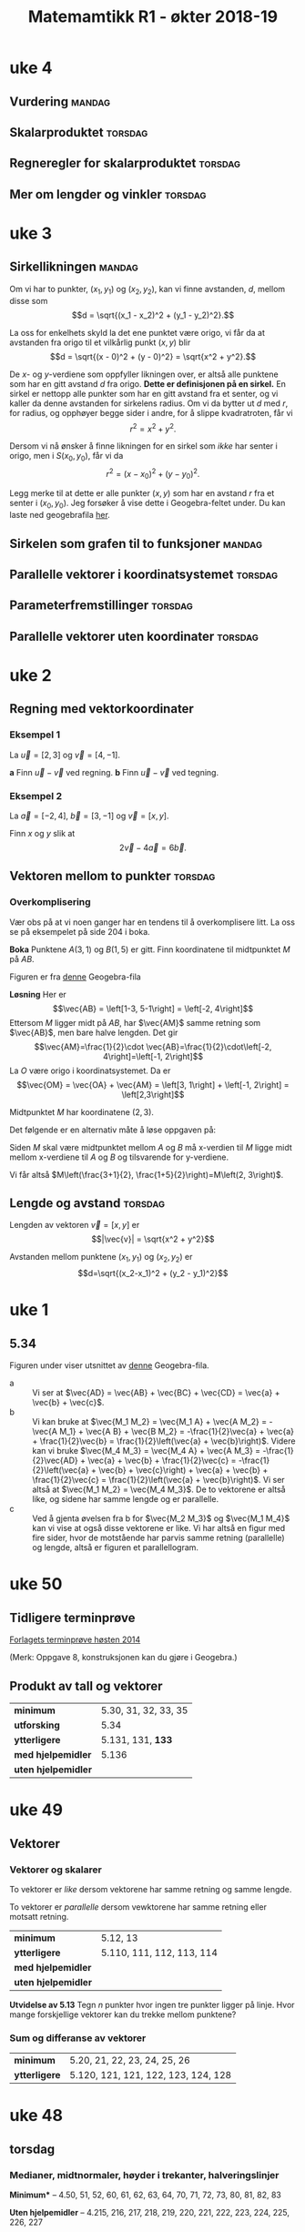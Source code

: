 
#+TITLE:Matemamtikk R1 - økter 2018-19
#+LATEXHEADER:\usepackage{yhmath}

#+BEGIN_SRC emacs-lisp :eval query-export :exports none
(add-to-list 'org-html-infojs-options '(sdepth . "1"))
#+END_SRC

* Notater                                                                           :noexport:
** Fredriks periodeplan
- Til uke 47: [[https://udeoslokommuneno-my.sharepoint.com/:w:/r/personal/frwoa003_osloskolen_no/_layouts/15/Doc.aspx?sourcedoc=%257B7B9B6F50-5A41-45C2-ADDC-13645CBCC975%257D&file=R1%2520-%2520Gjeldende%2520periodeplan.docx&action=default&mobileredirect=true][Forhåpentligvis fungerende lenke]]
- [[https://udeoslokommuneno-my.sharepoint.com/:w:/r/personal/frwoa003_osloskolen_no/_layouts/15/Doc.aspx?sourcedoc=%257B7B9B6F50-5A41-45C2-ADDC-13645CBCC975%257D&file=R1%2520-%2520Gjeldende%2520periodeplan.docx&action=default&mobileredirect=true][Oppdatert periodeplan (Fredrik)]]
** Polynomdivisjon
Det følgende er hentet fra «Kort innføring i polynomdivisjon for MAT 1100». Her ønsker jeg kun å se på mulighetene for et direkte bevis av at $P(a)=r$ dersom vi forsøker å gjennomføre divisjonen $P(x):(x-a)$.

Vi starter med å se på hvilke polynomer vi har her:
$$\frac{P(x)}{Q(x)}= K(x) + \frac{R(x)}{Q(x)}$$

Ganger vi opp det hele med $Q(x)$ da, får vi $$P(x)=K(x)Q(x)+R(x)$$ Som de i nevnte pdf-skriver som *Setning 1* Hvor de spesifiserer at /Legg merke til at dersom graden til $P(x)$ er mindre enn graden til $Q(x)$, kan vi velge $K(x)=0$ og $R(x)=P(x)$./

De går så videre og presentere en av hovedbrukene for polynomdivisjon, likningsløsning, noe vi veldig ofte òg bruker det til i R1.

Det interessant kommer på side 6, hvor vi får vite at
#+BEGIN_QUOTE
Denne sammenhengen mellom polynomdivisjon og likningsløsning kan vi utnytte mer systematisk. Anta at vi deler et polynom $P(x)$ på førstegradspolynomet $x-a$ (der $a$) er et tall. Siden resten skal ha lavere grad enn divisoren $x-a$, må den være en konstant $r$ (se Eksempel 2 ovenfor dersom du synes dette er forvirrende). Det betyr at $$P(x)=K(x)(x-a)+r\quad \textrm{for alle} x$$ (husk setning 1). Setter vi $x=a$ i dette uttrykket, får vi $$P(a)=r$$ Det betyr at dersom $a$ er en rot i polynomet $P(x)$, så må $r$ være lik 0. Omvendt, hvis $r$ er lik null, så er $a$ en rot i polynomet $P(x)$. Vi har dermed vist følgende setning.
#+END_QUOTE

Her går de videre til å vise *Setning 2* Som sier at /et tall $a$ (reelt eller komplekst) er rot i polynomet $P(x)$ hvis og bare hvis $P(x)$ er delelig med $x-a$./

* uke 23 :noexport:
* uke 22 :noexport:
* uke 21 :noexport:
* uke 20 :noexport:
* uke 19 :noexport:
* uke 18 :noexport:
* uke 17 :noexport:
** Heldags
* uke 15 :noexport:
** Repetisjon
* uke 14 :noexport:
** Kurver og vektorfunksjoner
** Derivasjon av vektorfunksjoner
** Fartsvektor og akselerasjonsvektor
* uke 13 :noexport:
** Logaritmefunksjoner
** Eksponentialfunksjoner
** Derivasjon av et produkt
** Derivasjon av en kvotient
* uke 12 :noexport:
** Potensfunksjoner og rotfunksjoner:mandag:
** Sammensatte funksjoner :torsdag:
* uke 11 :noexport:
** Vurdering
* uke 10 :noexport:
* uke 9 :noexport:
** Fart og akselerasjon :mandag:
* uke 7 :noexport:
** Derivasjon :mandag:
** Derivasjon av polynomer :torsdag:
** Funksjonsdrøfting :torsdag:
** Krumning og vendepunkter :torsdag:
* uke 5  :noexport:
** Grenseverdier :mandag:
** Kontinuerlige funksjoner :mandag:
** Vertikale asymptoter :torsdag:
** Horisontale og skrå asymptoter :torsdag:
* uke 4
** Vurdering :mandag:
** Skalarproduktet :torsdag:
** Regneregler for skalarproduktet :torsdag:
** Mer om lengder og vinkler :torsdag:
* uke 3
** Sirkellikningen :mandag:
Om vi har to punkter, $(x_1, y_1)$ og $(x_2, y_2)$, kan vi finne avstanden, $d$, mellom disse som
\[d = \sqrt{(x_1 - x_2)^2 + (y_1 - y_2)^2}.\]

La oss for enkelhets skyld la det ene punktet være origo, vi får da at avstanden fra origo til et vilkårlig punkt $(x, y)$ blir
\[d = \sqrt{(x - 0)^2 + (y - 0)^2} = \sqrt{x^2 + y^2}.\]

De $x$- og $y$-verdiene som oppfyller likningen over, er altså alle punktene som har en gitt avstand $d$ fra origo. *Dette er definisjonen på en sirkel.* En sirkel er nettopp alle punkter som har en gitt avstand fra et senter, og vi kaller da denne avstanden for sirkelens radius. Om vi da bytter ut $d$ med $r$, for radius, og opphøyer begge sider i andre, for å slippe kvadratroten, får vi
\[r^2 = x^2 + y^2.\]

Dersom vi nå ønsker å finne likningen for en sirkel som /ikke/ har senter i origo, men i $S(x_0, y_0)$, får vi da
\[r^2 = (x - x_0)^2 + (y - y_0)^2.\]

Legg merke til at dette er alle punkter $(x, y)$ som har en avstand $r$ fra et senter i $(x_0, y_0)$. Jeg forsøker å vise dette i Geogebra-feltet under. Du kan laste ned geogebrafila [[ggb:sirkellikningen.ggb][her]].

#+BEGIN_EXPORT html
<meta name=viewport content="width=device-width,initial-scale=1">
<script src="https://cdn.geogebra.org/apps/deployggb.js"></script>

<div id="ggb-element"></div>
<script type="text/javascript">
var parameters = {
"id":"ggbApplet",
"appName":"graphing",
"width":800,
"height":600,
"showToolBar":false,
"borderColor":null,
"showMenuBar":false,
"allowStyleBar":false,
"showAlgebraInput":false,
"enableLabelDrags":false,
"enableShiftDragZoom":true,
"capturingThreshold":null,
"showToolBarHelp":false,
"errorDialogsActive":true,
"showTutorialLink":false,
"showLogging":false,
"useBrowserForJS":false,
"material_id":"drvhzhff"
};

var ggbApp =new GGBApplet(parameters, '5.0', 'ggb-element');
window.addEventListener("load", function() {
ggbApp.inject('ggb-element');
});
</script>
#+END_EXPORT


** Sirkelen som grafen til to funksjoner :mandag:
** Parallelle vektorer i koordinatsystemet :torsdag:
** Parameterfremstillinger :torsdag:
** Parallelle vektorer uten koordinater :torsdag:
* uke 2
** Regning med vektorkoordinater
*** Eksempel 1
La $\vec{u} = [2, 3]$ og $\vec{v} = [4,-1]$.

*a* Finn $\vec{u}-\vec{v}$ ved regning.
*b* Finn $\vec{u}-\vec{v}$ ved tegning.

*** Eksempel 2
La $\vec{a}=[-2, 4]$, $\vec{b}=[3,-1]$ og $\vec{v}=[x,y]$.

Finn $x$ og $y$ slik at
\[2\vec{v} - 4\vec{a} = 6\vec{b}.\]

** Vektoren mellom to punkter :torsdag:
*** Overkomplisering
Vær obs på at vi noen ganger har en tendens til å overkomplisere litt. La oss se på eksempelet på side 204 i boka.

*Boka*
Punktene $A(3, 1)$ og $B(1,5)$ er gitt. Finn koordinatene til midtpunktet $M$ på $AB$.

#+BEGIN_EXPORT html
<img src="figurer/eksempel204.png" width=30%>
#+END_EXPORT

Figuren er fra [[ggb:eksempel204.ggb][denne]] Geogebra-fila

*Løsning*
Her er
\[\vec{AB} = \left[1-3, 5-1\right] = \left[-2, 4\right]\]
Ettersom $M$ ligger midt på $AB$, har $\vec{AM}$ samme retning som $\vec{AB}$, men bare halve lengden. Det gir
\[\vec{AM}=\frac{1}{2}\cdot \vec{AB}=\frac{1}{2}\cdot\left[-2, 4\right]=\left[-1, 2\right]\]
La $O$ være origo i koordinatsystemet. Da er
\[\vec{OM} = \vec{OA} + \vec{AM} = \left[3, 1\right] + \left[-1, 2\right] = \left[2,3\right]\]

Midtpunktet $M$ har koordinatene $\left(2, 3\right)$.

Det følgende er en alternativ måte å løse oppgaven på:

Siden $M$ skal være midtpunktet mellom $A$ og $B$ må x-verdien til $M$ ligge midt mellom x-verdiene til $A$ og $B$ og tilsvarende for y-verdiene.

Vi får altså $M\left(\frac{3+1}{2}, \frac{1+5}{2}\right)=M\left(2, 3\right)$.
** Lengde og avstand :torsdag:
Lengden av vektoren $\vec{v} = [x, y]$ er
\[|\vec{v}| = \sqrt{x^2 + y^2}\]

Avstanden mellom punktene $(x_1, y_1)$ og $(x_2, y_2)$ er
\[d=\sqrt{(x_2-x_1)^2 + (y_2 - y_1)^2}\]


* uke 1
** 5.34
Figuren under viser utsnittet av [[ggb:5.34.ggb][denne]] Geogebra-fila.
[[fig:ggb-5.34.png]]

- a :: Vi ser at $\vec{AD} = \vec{AB} + \vec{BC} + \vec{CD} = \vec{a} + \vec{b} + \vec{c}$.
- b :: Vi kan bruke at $\vec{M_1 M_2} = \vec{M_1 A} + \vec{A M_2} = -\vec{A M_1} + \vec{A B} + \vec{B M_2} = -\frac{1}{2}\vec{a} + \vec{a} + \frac{1}{2}\vec{b} = \frac{1}{2}\left(\vec{a} + \vec{b}\right)$. Videre kan vi bruke $\vec{M_4 M_3} = \vec{M_4 A} + \vec{A M_3} = -\frac{1}{2}\vec{AD} + \vec{a} + \vec{b} + \frac{1}{2}\vec{c} = -\frac{1}{2}\left(\vec{a} + \vec{b} + \vec{c}\right) + \vec{a} + \vec{b} + \frac{1}{2}\vec{c} = \frac{1}{2}\left(\vec{a} + \vec{b}\right)$. Vi ser altså at $\vec{M_1 M_2} = \vec{M_4 M_3}$. De to vektorene er altså like, og sidene har samme lengde og er parallelle.
- c :: Ved å gjenta øvelsen fra b for $\vec{M_2 M_3}$ og $\vec{M_1 M_4}$ kan vi vise at også disse vektorene er like. Vi har altså en figur med fire sider, hvor de motstående har parvis samme retning (parallelle) og lengde, altså er figuren et parallellogram.
       
* uke 50
** Tidligere terminprøve
[[pdf:Terminpr_ve_R1_H2014.pdf][Forlagets terminprøve høsten 2014]]

(Merk: Oppgave 8, konstruksjonen kan du gjøre i Geogebra.)

** Produkt av tall og vektorer
| *minimum*           | 5.30, 31, 32, 33, 35 |
| *utforsking*        | 5.34                 |
| *ytterligere*       | 5.131, 131, *133*    |
| *med hjelpemidler*  | 5.136                |
| *uten hjelpemidler* |                      |

* uke 49
** Vektorer
*** Vektorer og skalarer
#+BEGIN_DEFINITION
To vektorer er /like/ dersom vektorene har samme retning og samme lengde.
#+END_DEFINITION

#+BEGIN_DEFINITION
To vektorer er /parallelle/ dersom vewktorene har samme retning eller motsatt retning.
#+END_DEFINITION

| *minimum*           | 5.12, 13                  |
| *ytterligere*       | 5.110, 111, 112, 113, 114 |
| *med hjelpemidler*  |                           |
| *uten hjelpemidler* |                           |

*Utvidelse av 5.13*
Tegn $n$ punkter hvor ingen tre punkter ligger på linje. Hvor mange forskjellige vektorer kan du trekke mellom punktene?


*** Sum og differanse av vektorer

| *minimum*           | 5.20, 21, 22, 23, 24, 25, 26        |
| *ytterligere*       | 5.120, 121, 121, 122, 123, 124, 128 |

* uke 48
** torsdag
*** Medianer, midtnormaler, høyder i trekanter, halveringslinjer
*Minimum** -- 4.50, 51, 52, 60, 61, 62, 63, 64, 70, 71, 72, 73, 80, 81, 82, 83

*Uten hjelpemidler* -- 4.215, 216, 217, 218, 219, 220, 221, 222, 223, 224, 225, 226, 227

*Med hjelpemidler* -- 4.310, 311, 314, 315, 316, 317, 318, 319, 320
** mandag
*** Sentral og periferivinkel
| Oppgaver                       |
|--------------------------------|
| 4.132, 133, 134, 135, 136, 137 |

*** Løsning til oppgave 4.134
*Oppgave*
Punkltene $A$, $B$, $C$ og $D$ ligger på periferien av en sirkel, slik figuren nedenfor viser. $\angle BSA = v$, $\overparen{AB} = a$ og $\overparen{CD} = b$ målt i grader.

[[fig:4134-lf.png]]

Vis at $$v = \frac{b-a}{2}$$ 

*Mulig løsning*


Vi tegner inn ei hjelpelinje fra $A$ til $C$ og får følgende figur:
[[fig:4134-lf2.png]]

På grunn av sentralvinkelteoremet, kan vi da si at $c = a / 2$ og $d = b / 2$. Videre har vi at $\Delta ASC$ har vinkelsum 180°, og at $\angle SAC = 180^{\circ} - d$. Vi får da 

\begin{align}
        v + c + \angle SAC &= 180^{\circ} \\
        v + c + (180^{\circ} - d) &= 180^{\circ} \\
        v + c - d &= 0 \\
        v + \dfrac{a}{2} - \dfrac{b}{2} &= 0 \\
        v &= \dfrac{b}{2} - \dfrac{a}{2} \\
        v &= \frac{b - a}{2} \quad \square
\end{align}

* uke 47                                                                            :noexport:
** fagdag
*** Del 1
*** Del 2
*** Del 3
* uke 46                                                                            :noexport:
** torsdag
** mandag
* uke 45
** torsdag
*** Den naturlige logaritmen
| *minimum*           | 2.50, 51, 52, 53, 54 |
| *ytterligere*       | 2.150, 151, 153      |

*** Bruk av den naturlige logaritmen
| *minimum*           | 2.60, 61, 62, 63 |
| *ytterligere*       | 2.161, 162       |

*** Likninger og ulikheter med den naturlige logaritmen
| *minimum*           | 2.70, 71, 72, 73, 74                |
| *ytterligere*       | 2.170, 171, 172                     |
| *med hjelpemidler*  | 2.205, 207, 211, 212, 214, 215, 217 |
| *uten hjelpemidler* | 2.304, 307, 311                     |

*** Abeloppgaver

** mandag
*Selvstudie del 1*

Vi skal regne ut $(1 + t)^{1/t}$ for lavere og lavere verdier av $t$. Bruk Geogebra til å gjøre det følgende:

1. I hodet, definer «høy» til å være en verdi over fem. I Geogebra, sett antall desimaler til å være en høy verdi.
2. Åpne CAS. Du trenger ingen øvrige vinduer i Geogebra.
3. Definer funksjonen $f(t) = (1 + t)^{1/t}$ ved å skrive ~f(t) := (1 + t)^(1/t)~ i CAS. Merk at det er vesentlig å skrive ~:=~, ikke kun ~=~. Vi skal her fortelle CAS om en ny funksjon, $f(t)$, ikke løse en likning.
4. Regn ut $f(0.1)$ i CAS ved å skrive ~f(0.1)~ og å trykke på $\approx$ -knappen. Forsøk gjerne det samme, ved å trykke på $=$ -knappen òg.
5. Gjenta gjenta 4. for $x$ -verdiene ~0.01~, ~0.001~, ~0.0001~, ~0.00001~, ~0.000001~, ~0.0000001~, ~0.00000001~, og ~0.000000001~.
6. Kommenter svaret ditt fra 5.

*Selvstudie del 2 - tilsynelatende uavhengig av del 1*

Grav faget 1T fra langt der bak, og erindre at definisjonen av den deriverte til en funksjon er «stigningstallet til tangenten til funksjonen».

Greit nok.

Vi skal nå gå ett hakk dypere.

Funksjonen $f(x) = 0$ har den snodige egenskapen at den deriverte til funksjon, $f'(x)$, er den samme som funksjonen for alle verdier av $x$.

Les setningen over tre ganger.

Det finnes en annen funksjon som har denne egenskapen.

Her er det jeg vil du skal gjøre.

1. Tegn et koordinatsystem på arket foran deg. La det spenne fra verdiene $x=-10$ til $x=10$.
2. Start ved å markere punktet $(0,1)$.
3. Tegn en linje som går gjennom dette punktet, og la linja ha stigningstallet 1, altså det samme som $y$ -verdien til punktet.
4. Flytt deg en $x$ -verdi bortover denne linja, i positiv retning, til punktet $(1, 2)$. Gjenta 3. for dette nye punktet.
5. Så lenge du har plass, gjenta 4. for denne nye linja.
6. Når du går tom for plass i positiv retning ($y$ -aksen blir fort for kort), forsøk å gå bakover, men da kan du ikke gå i heltallssteg (du ønsker /ikke/ å komme under $x$ -aksen).

Pust lettet ut. Du er ferdig med oppgaven.

Ta med det du har gjort på torsdag. Ikke stress om del 2 ikke ga mening. Stress om del 1 ikke ga mening.

Vi ses!

* uke 44                                                                            :noexport:

** mandag
* uke 43
** torsdag
Repetisjonstid

*Forberedelsestemaer til prøva:*

*** Forenkling av logaritmeuttrykk
2.112, 2.113

*** Polynomfunksjoner og rasjonale uttrykk
1.314, 1.226, 1.222, 1.231, 1.232

*** Likninger og ulikheter
2.120, 2.123, 2.131, 2.131, 2.140, 2.141, 2.142

** mandag

*** Eksponentielle ulikheter
| *minimum*     | 2.30, 31, 32, 33, 34 |
| *ytterligere* | 2.130, 131, 132      |

*** Likninger og ulikheter med $\lg x$
| *minimum*           | 2.40, 41, 42, 43, 44      |
| *ytterligere*       | 2.140, 141, 142, 143, 144 |
| *uten hjelpemidler* | 2.204                     |
| *med hjelpemidler*  | 2.304                     |

* uke 42
** torsdag
*** Rasjonale ulikheter
| *minimum*           | 1.90, 91, 92, 93, 94 |
| *ytterliger*        | 1.191, 192,          |
| *uten hjelpemidler* | 1.218                |

*** Briggske logaritmer
| *minumum*           | 2.10, 11, 12, 13, 14, 15, 16 |
| *ytterligere*       | 2.110, 111, 112, 113, 114    |
| *uten hjelpemidler* | 2.220                        |

*** Eksponentiallikninger
| *minimum*           | 2.20, 21, 22                   |
| *ytterligere*       | 2.120, 121, 122, 123, 124, 125 |
| *uten hjelpemidler* | 2.202                          |
| *med hjelpemidler*  | 2.300, 301                     |

** mandag
*** Rasjonale likninger
| *minimum*     | 1.80, 81, 82, 83 |
| *ytterligere* | 1.181, 182       |

* uke 41
** torsdag
*** Faktorisering av polynomer
| *minimum*           | 1.60, 61, 62, 63, 64, 65, 66 |
| *ytterligere*       | 1.160, 164, 167, 168, 169    |
| *uten hjelpemidler* | 1.211, 212, 213              |
*** Ulikheter
| *minimum*           | 1.71, 72, 73 |
| *ytterligere*       | 1.172, 173   |
** mandag


*** Polynomdivisjon
| *minimum*           | 1.40, 41, 42, 43, 44, 1.50, 51, 52, 53, 54 |
| *ytterligere*       | 1.142, 143                                 |
| *uten hjelpemidler* | 1.204, 207, 208, 210                       |

* uke 39
** mandag
Vurdering
Dette dekker hele kapittel 3 (Sannsynlighetsregning), samt 1.1 og 1.2

*** Løsningsforslag
**** Oppgave 1
- a 1 :: $2 < x < 5 \iff x\in \langle 2, 5 \rangle$
- a 2 :: $x \geq 3 \iff x\in [ 3, \rightarrow \rangle$
- b 1 :: $x\in \langle 4, 10 ]\setminus \{6 \} \iff 4 < x < 6 \vee 6 < x \leq 10$
- b 2 :: $x\in \langle \leftarrow, 5 \rangle \cap \left[ 2, 8 \right] \iff 2 \leq x < 5$
- c :: $\frac{2}{3}\not\in \mathbb{Z} \quad \frac{2}{3} \in \mathbb{Q} \quad -8\not\in\mathbb{N} \quad \pi\in\mathbb{R}\quad\pi\not\in\mathbb{Q}\quad 3.14\in\mathbb{Q}$
**** Oppgave 2
- a :: $x^3 = 27\quad\iff x=3$
- b :: $x^4 = 16\Leftarrow x=2$
**** Oppgave 3
I klasse 2STA er det 18 jenter og 12 gutter. Vi trekker tilfeldig to elever og innfører disse hendingene:
- $A$: Den første vi trekker, er ei jente
- $B$: Den andre vi trekker, er ei jente

- a :: $P(B|A)=\frac{17}{29}$, siden det nå er 29 elever, etter at en har blitt trukket, og at $A$ inntraff gir 17 gjenværende jenter. $P(B|\overline{A})=\frac{18}{29}$ av samme argumentasjon.
- b :: $P(A\cap B) = P(A) \cdot P(B|A) = \frac{18}{30} \cdot \frac{17}{29} = \frac{3\cdot 17}{5\cdot 29}=\frac{51}{145}$
- c :: $P(B) = P(A)\cdot P(B|A) + P(\overline{A})\cdot P(B| \overline{A}) = \frac{18}{30}\cdot \frac{17}{29} + \frac{12}{30}\cdot \frac{18}{29} = \frac{3}{5\cdot 29} \left(17 + 12 \right) = \frac{3}{5}$ Altså er $P(A)$ og $P(B)$ like store, naturlig nok.
- d :: $P(A|B) = \frac{P(A\cap B)}{P(B)} = \frac{\frac{51}{145}}{\frac{3}{5}} = \frac{17}{29}$ Alts å er $P(A|B)$ og $P(B| A)$ like store, naturlig nok.
**** Oppgave 4
- a :: Anne, Berit og Cecilie bryr her seg ikke om i hvilken /rekkefølge/ de tre guttene fra klassen blir trukket ut i, da de uansett skal være på det samme laget. Vi får da ta vi kan trekke tre gutter ut av de tolv guttene på $$\binom{12}{3}=\frac{12!}{(12-3)!\cdot 3!}=\frac{12\cdot 11\cdot 10}{3\cdot 2\cdot 1} = 4\cdot 11\cdot 5 = 220$$ Altså kan de tre jentene spille mot 220 ulike guttelag à tre spillere.
- b :: Her vil rekkefølge ha noe å si, siden det blir en ulik konfigurasjon om vi bytter hvilken jente som går med hvilken gutt, selv om det er de samme tre guttene. Vi ønsker da å finne hvor mange /permutasjoner/ det er av tre ut av de tolv guttene, eller $\mathrm{nPr}(12, 3)$. Dette kan regnes ut som $12\cdot 11\cdot 10=1320$. Altså kan de tre jentene ta med seg hver sin gutt fra klassen på kino på 1320 forskjellige måter.
**** Oppgave 5
- a :: Med 30 elever i klassen, er sannsynligheten for å bli trykket ut $p=\frac{1}{30}$. Sannsynligheten for /ikke/ å bli trukket ut er da $1 - p = \frac{29}{30}$. Sannsynligheten for ikke å bli trukket ut to ganger på rad er $(1 - p)^2$ osv. Sannsynligheten for at Anne ikke blir hørt i det hele tatt, er da $$(1-p)^{100} = \left(\frac{29}{30}\right)^{100}=0.034=3.4\,\%$$ Sannsynligheten for at Anne /ikke/ blir trukket ut er altså 3.4 %.
- b :: Her kan vi bruke en binomisk sannsynlighetsfordeling, hvor $p=\frac{1}{30}$ og $n=100$. [[fig:oekter_20180924_090226.png]] Fra utklippet av sannsynlighetskalkulatoren, ser vi at $P(X\geq 5)=0.2408$. Det er altså 24 % sannsynlighet for at Anne blir hørt minste fem ganger.
- c :: Sannsynligheten for at en jente blir trukket, er $\frac{9}{15}$. Siden vært «delforsøk» er uavhengig av de andre, bruker vi her fremdeles en binomisk sannsynlighetsmodell. Med $X$ som antall jenter som blir hørt, og $n=10$, får vi $$P(X=5)=\binom{10}{5}\cdot \left(\frac{9}{15} \right)^5 \cdot \left(\frac{6}{15} \right)^5=0.201= 20\,\%$$ Sannsynligheten for at nøyaktig fem jenter blir trykket ut i løpet av de ti første gangene er altså 20 %.
- d :: Her kan vi altså enten ha rekkefølga Anne -- Berit, eller Berit -- Anne. Sannsynligheten for hver av dem er $\frac{1}{30}\cdot \frac{1}{30}$, og vi får da totallt $$P(\textrm{Anne og Berit de to første}) = 2\cdot \frac{1}{30}\frac{1}{30} = 0.002 = 0.2\,\%$$ Sannsynligheten for at både Anne og Berit blir hørt de to første gangene er altså 0.2 %.

**** Oppgave 6
- a :: Her er det tilfelig utvalg /uten/ tilbakelegging, og vi får en hypergeometrisk sannsynlighetsmodell. Sannsynligheten for at fem jenter blir hørt de ti første gangene, er da $$\frac{ \binom{18}{5} \cdot \binom{12}{5} } {\binom{30}{10}} = 0.226 = 23\,\%$$ Sannsynligheten for at det blir trukket ut nøyaktig fem jenter de ti første gangene er altså 23 %.
- b :: For at Anne skal bli hørt fire ganger, må hun bli hørt i løpet av de første 30, så fram til 60, så fram til 90, så i løpet av de siste 10 gangene. De første tre «etappene» her er like, og det er 100 % sikkert at Anne blir hørt i hver av dem, siden det er tretti elever i klassen. Vi lurer altså på hva sannsynligheten er for at Anne blir hørt i løpet av de første ti gangene i  siste «etappe». Her vil det enkleste være å finne sannsynligheten for at hun /ikke/ blir hørt, og så ta 100 % minus denne sannsynligheten. Sannsynligheten for at Anne /ikke/ blir hørt første gang er $\frac{29}{30}$, for at hun ikke blir hørt de to første gangene er $\frac{29}{30}\cdot\frac{28}{29}$, osv. Sannsynligheten for at hun ikke blir hørt de /ti/ første gangene er da $$\frac{29}{30}\cdot\frac{28}{29}\cdot \ldots \cdot \frac{20}{21} = \frac{ 29!\cdot 20!}{30! \cdot 19!} = 0.667 = 67 \%$$ Sannsynligheten for at Anne blir hørt fire ganger i løpet av året er altså 100 % - 67 %, eller 33 %.

**** Oppgave 7
- a :: For å finne sannsynligheten for at ingen av elevene har bursdag på samme dag, må vi finne antall måter vi kan gi hver elev en /unik/ dag i året på. Da vil den første eleven kunne få 365 forskjellige dager, den andre 364, osv., helt til den tredevte eleven kan velge mellom 336 forskjellige dager. Dette notererer vi vanligvis $\textrm{nPr}(365, 30)$, som kan regnes ut som $\frac{365!}{(365-30)!}=21710\ldots$ (dette tallet er 77 siffer langt). Totalt kan elevene har bursdager på $365^{30}$ forskjellige måter. Sannsynligheten for at alle elevene har bursdag på forskjellige dager er da $$\frac{\textrm{nPr}(365, 30)}{365^{30}}=29.4\,\%$$ Sannsynligheten for at ingen av elevene har bursdag på samme dag, er altså 29 %. Sannsynligheten for at minst to elever har bursdag på samme dag, er altså 71 %.
- b :: Sannsynligheten for at minst én elev har bursdag på samme dag som Anne, er $1 - P(\textrm{Ingen har bursdag samme dag som Anne})$. Sannsynligheten for at en gitt elev skal ha en annen bursdag enn Anne, er $\frac{364}{365}$, sannsynligheten for at alle de øvrige 29 elevene har bursdag på andre dager er da, $$\left(\frac{364}{365}\right)^{29}=0.924 = 92\,\%$$ Vi får da at sannsynligheten for at minst én har bursdag samme dag som Anne til å være 8 %.
* uke 38
** mandag
*Øveprøve gitt klassen til Fredrik*
- Del 1 [[file:docx/R1 - Test - Sannsynlighet del 1.docx]]
- Del 2 [[file:docx/R1 - Test - Sannsynlighet del 2.docx]]

Merk, dette er i all hovedsak eksamensoppgaver.

Det kan også være en idé å se på Cappelen Damms nettsted for boka. Der finner du kontrolloppgaver til [[http://sinus-r1.cappelendamm.no/binfil/download2.php?tid=2335925&h=8c271addcb9dd3d205d55a97691bd7a5&sec_tid=2310926][Sannsynlighetsregning]] ([[http://sinus-r1.cappelendamm.no/binfil/download2.php?tid=2335935&h=92269eb6d8014e81c40a0b17d5eb5037&sec_tid=2310926][LF]]) og [[http://sinus-r1.cappelendamm.no/binfil/download2.php?tid=2312365&h=a11ec766bfac2122c02b04be001093e4&sec_tid=2310918][Algebra]] ([[http://sinus-r1.cappelendamm.no/binfil/download2.php?tid=2312367&h=de2c81220b50814c75b30a2df9af42d8&sec_tid=2310918][LF]]). Fra Algebra-kapittelet er det kun oppgave 1 som er relevant til vår prøve mandag 24. september.

** torsdag
Oppstartsoppgave: [[file:oppgaver.org::*Luremynten][Luremynten]]
* uke 37
** mandag
*** Hypergeometriske forsøk
#+BEGIN_DEFINITION
I et hypergeometrisk forsøk har vi $n$ gjenstander av to typer. Det er $n_1$ gjenstander av type 1 og $n_2$ gjenstander av type 2. Vi trekker tilfeldig $k$ gjenstander uten tilbakelegging. Sannsynligheten for å få $k_1$ gjenstander av type 1 og $k_2$ gjenstander av type 2 er da
\[\frac{ \binom{n_1}{k_1}\cdot \binom{n_2}{k_2} }{\binom{n}{k} }\]
#+END_DEFINITION

| *minimum*          | 3.80, 81, 82, 83, 84, 85, 86 |
| *ytterligere*      | 3.181, 182, 183, 184,        |
| *utenhjelpemidler* | 3.208, 209, 210, 211         |
| *medhjelpemidler*  | 3.310                        |

** torsdag
*** Oppstartsoppgave
Eksamensoppgave: [[file:oppgaver.org::#sannsynlighet-flyselskapet][Flyselskapet]]
*** Logikk
#+BEGIN_DEFINITION
Skrivemåten $A\implies B$ betyr at hvis påstanden $A$ er riktig, så er også påstanden $B$ riktig.
#+END_DEFINITION

Merk, en *likning* er en /påstand/. For eksempel vil følgende være en gyldig implikasjon: \[x = 3 \implies x > 2\]. Siden dersom «$x$ er 3» (påstand $A$), så er også «$x$ større enn 2» (påstand $B$).

#+BEGIN_DEFINITION
To påstander er /ekvivalente/ dersom påstand $A$ er riktig hvis og bare hvis påstand $B$ er riktig. Vi skriver \[A\iff B\] To likninger er ekvivalente hvis de har nøyaktig de samme løsningene.
#+END_DEFINITION

Merk at dersom $A\implies B$, betyr ikke det nødvendigvis at $A\iff B$. For å fortsette med samme eksempel som over, så vil *ikke* $x = 3 \iff x > 2$. Det ser vi siden de to påstandene har ulike løsninger, den ene har løsningene $x = 3$, den andre har alle løsningene hvor $x > 2$, ikke bare $x = 3$.

Når vi vanligvis jobber med likninger, skriver vi disse under hverandre, og vi sørger for at løsningen eller løsningene til likningen er den samme for hver linje. Starter vi for eksempel med likningen \[3x + 1 = 7,\] vil vi først trekke fra 1 på begge sider og få \[3x = 6,\] for så å dele begge sider på 3 som gir løsningen \[x = 2\]. Merk, $x=2$ er løsningen til likningen gjennom alle linjene, altså kunne vi her ha skrevet \[3x + 1 = 7 \iff 3x = 6 \iff x = 3\]

Vi må holde tunga noget mer rett i munnen når vi håndterer likninger med flere løsninger, for eksempel $x^2 + 6 = 5x$. Denne kan løses som følger

\begin{align}
  x^2 + 6 &= 5x \\
  x^2 - 5x + 6 &= 0 \\ 
  (x - 3)(x - 2) &= 0 \\
  x = 3 &\vee x = 2
\end{align}

Dette kunne vi altså ha skrevet med $\iff$ mellom hver linje, siden løsningene er de samme hele veien.

#+BEGIN_TASK
I andregradslikningen over, hvor er løsningene skrevet med «∨» mellom og ikke «∧»?
#+END_TASK

| *minimum*          | 1.10, 11, 12, 13 |
| *ytterligere*      | 1.110, 110, 112  |

*** Mengdelære
Vi har delt tallene inn i følgende mengder:
*De naturlige tallene*
Dette er 1, 2, 3, 4, 5, ... («telletallene»). Merk at mange ønsker å ha med 0 som en del av denne, så oppgaver bør spesifisers hva de mener. Vi skriver denne mengden som $\mathbb{N}$.

*De hele tallene*
Dette er 0, -1, 1, -2, 2, -3, 3, ... (alle positive og negative heltall, med 0). Vi skriver denne mengden som $\mathbb{Z}$.

*De rasjonale tallene*
Dette er alle tall som kan skrives som brøker av hele tall. Alle tall i $\mathbb{Z}$ kan skrives som brøker, derfor er $\mathbb{Z}$ også en del av denne mengden. Vi skriver de rasjonale tallene som $\mathbb{Q}$.

*De irrasjonale tallene*
Dette er tall som ikke kan skrives som brøk, men allikevel markeres på ei tallinje. Eksempler er $\sqrt{2}$ og $\pi$. 

*De reelle tallene*
Samlingen av de rasjonale og de irrasjonale tallene kaller vi de /reelle/ tallene. Dette er altså hele tallinja. Vi skriver de reelle tallene som $\mathbb{R}$.

*Notasjon*
- $2 \in \mathbb{N}$ -- «to er i de naturlige tallene»
- $-2 \not\in \mathbb{N}$ -- «minus to er ikke i de naturlige tallene»
- $x^2 - 5x + 6 = 0 \iff x \in \{2, 3\}$ -- «{2, 3} er /løsningsmengden/ til likningen $x^2 - 5x + 6 = 0$.
- $\{3, 6, 9\} = \{6, 3, 9\}$ -- når vi skriver mengder på listeform spiller ikke rekkefølge noen rolle
- $\mathbb{R}\setminus\{1\}$ -- «alle de reelle tallene, bortsett fra 1.»


| *minimum*          | 1.20, 21, 22, 23, 24 |
| *ytterligere*      | 1.120, 121, 122      |
| *utenhjelpemidler* |                      |
| *medhjelpemidler*  |                      |

* uke 36
** mandag
*** Oppgavejobbing
** torsdag
*** Statusoppdatering
Oppgave: [[file:oppgaver.org::#sanns-regnvaersdagene][Regnværsdagene]]

*** Binomiske forsøk
For å få hodet rundt binomiske forsøk, er vi nødt til å forstå hva binomialkoeffisienten gir oss. Husk at \[\binom{N}{K}\] gir oss antall måter vi kan velge $K$ ut av $N$ på.


#+BEGIN_DEFINITION
I et binomisk forsøk gjør vi $n$ uavhengige delforsøk og teller hvor mange ganger vi får en hending $A$. I hvert delforsøk er sannsynligheten for hending $A$ lik $p$. La $X$ være antallet ganger $A$ inntreffer. Sannsynligheten for at $A$ inntreffer nøyaktig $k$ ganger, er
\[P(X=k) = \binom{n}{k}\cdot p^{k}\cdot (1-p)^{n-k}\]
#+END_DEFINITION

| *minimum*          | 3.70, 71, 72, 73, 74, 75  |
| *ytterligere*      | 3.171, 172, 174, 175, 176 |
| *utenhjelpemidler* | 3.207                     |
| *medhjelpemidler*  | 3.178, 308, 309           |

*** Valg av sannsynlighetsmodell
| *minimum*          | 3.90, 91, 92, 93      |
| *ytterligere*      | 3.181, 182, 183, 184, |
| *utenhjelpemidler* | 3.208, 209, 210, 211  |
| *medhjelpemidler*  | 3.310                 |

* uke 35
** mandag
*** Til neste gang
Se på utfordringsoppgaven, [[file:oppgaver.org::*De%20to%20terningene][De to terningene]].

*** Oppklaring oppgave 3.11
**** Oppgavetekst
:PROPERTIES:
:ID:       9639d8d8-cdce-4d7c-9941-8f1c27af8fef
:END:
For en tilfeldig valg familie med to barn har vi definert disse hendingene:
- $A$: ett barn er jente og ett barn er gutt
- $B$: det eldste barnet er en gutt
- $C$: minst ett av barna er en gutt

Regn ut $P(A)$, $P(B)$, $P(C)$, $P(A|B)$ og $P(A|C)$.

**** Mulig løsning
:PROPERTIES:
:ID:       cd085f8e-590c-4d19-bec1-084559d7d22e
:END:
En grei måte å sortere informasjonen på her, er å si at vi har to barn født uavhengig av hverandre, hvor $J_1$ og $\overline{J_1}$ er at første barn (eldst) er henholdsvis jente og ikke-jente (gutt), og $J_2$ og $\overline{J_2}$ er at andre barn (yngst) er henholdsvis jente og ikke-jente (gutt).

Siden dette bare er to «trinn», kan vi sortere det i en krysstabell (forsøk å gjøre tilsvarende for et tredje barn, og du vil se at krysstabellen raskt mangler dimensjoner):

| Barn 2 \ Barn 1  | $J_1$ | $\overline{J_1}$ | Totalt |
| $J_2$            |  0.25 |             0.25 |   0.50 |
| $\overline{J_2}$ |  0.25 |             0.25 |   0.50 |
| Totalt           |  0.50 |             0.50 |    1.0 |

Alternativt kan vi vise det i et /venndiagram/ som følger:

#+BEGIN_SRC ipython :results silent :exports none
from matplotlib import pyplot as plt
import numpy as np
from matplotlib_venn import venn2, venn2_circles
import matplotlib.patches as patches

subsets = (1, 1, 1, 1)

fig = plt.figure(figsize=(5,4))
ax = fig.add_subplot(111)
v  = venn2(subsets=subsets[:-1], set_labels = ('$J_1$', '$J_2$'), ax=ax)
a  = v.get_label_by_id('10').set_text('')
b  = v.get_label_by_id('01').set_text('')
ab = v.get_label_by_id('11').set_text('$J_1 \cap J_2$')

c = venn2_circles(subsets=subsets[:-1], linestyle='-')
xmin, xmax = ax.get_xlim()
ymin, ymax = ax.get_ylim()
x_span = xmax - xmin
y_span = ymax - ymin
rect = patches.Rectangle((xmin - 0.1, ymin - 0.1), x_span+0.2, y_span+0.2,
                         linewidth=1.2, edgecolor='k', facecolor='none', clip_on=False)

ax.add_patch(rect)
plt.text(xmin, ymin, '$\overline{J_1}\cap \overline{J_2}$', fontsize=14.0, clip_on=False)
plt.annotate
plt.savefig(f"../figurer/l3-11-venn.png")
#+END_SRC

[[fig:l3-11-venn.png]]

- $P(A)$ :: Her er ett barn jente og ett barn gutt. Vi ser fra det over at vi får $$P(A) = P(J_1 \cap \overline{J_2}) + P(\overline{J_1} \cap J_2)$$ Dette blir altså at $$P(A) = 0.25 + 0.25 = 0.50$$
- $P(B)$ :: Her er det eldste barnet ei jente, dette er oppsummert i $J_1$-kolonna over. Vi får da at $$P(B) = P(J_1) = 0.5$$ Om vi ønsker å utføre oppgaven ved å bruke total sannsynlighet, kan vi uttrykke det som følger: $$P(J_1) = P(J_1|J_2)\cdot P(J_2) + P(J_1| \overline{J_2})\cdot P(\overline{J_2}) = 0.50 \cdot 0.50 + 0.50\cdot 0.50 = 0.50$$ ...men jeg sier ikke imot deg om du synes dette blir unødvendig komplisert.
- $P(C)$ :: Her er minst ett av barna gutt. Vi har igjen to muligheter: 1) Legge sammen alle alternativer hvor det er én eller to gutter ($J_1\cap \overline{J_2}$, $\overline{J_1} \cap J_2$, $\overline{J_1} \cap \overline{J_2}$), eller 2) å bruke at sannsynligheten for /minst én gutt/ er /1 minus sannsynligheten for ingen gutter/. Vi får $$P(C)=P(\textrm{minst én gutt}) = 1 - P(\textrm{ingen gutter}) = 1 - P(J_1 \cap J_2) = 1 - 0.25 = 0.75$$
- $P(A|B)$ :: Denne kan vi løse med $$P(A|B)=\frac{P(A\cap B)}{P(B)}$$ Her er $P(A\cap B) = 0.25$ siden vi kun har én jente og én gutt ($A$), /og/ at den eldste er ei jente ($B$) når den yngste er en gutt ($\overline{J_2}$) og den eldste ei jente ($J_1$). Vi får $$P(A|B) = \frac{0.25}{0.50} = 0.50$$
- $P(A|C)$ :: Her lurer vi altså på sannsynligheten for at ett barn er jente og ett barn er gutt, /gitt at/ minst ett av barna er gutt. En av utregningene vi kan se på er $$P(A|C) = \frac{P(A\cap C)}{P(C)}$$ hvor vi allerede kjenner $P(C)=0.75$. Vi lurer altså på $(P(A\cap C)$ i første omgang. Vi har $A\cap C$ når ett av barna er jente og ett av barna er gutt /og/ minst ett av barna er gutt *kun* når ett av barna er jente og ett av barna er gutt. (Vi kan ikke ha flere enn én gutt, og fremdeles ha at ett barn er jente og ett barn er gutt.) Vi får da at $P(A\cap C) = P(A) = 0.50$. Vi kan da finne $P(A|C)$ som $$P(A|C)=\frac{P(A)}{P(C)} = \frac{0.50}{0.75}=0.67=67 \%$$

*** Betinget sannsynlighet
#+BEGIN_DEFINITION
La $A$ være en hending der $P(A)>0$. For en annen hending $B$ er da $$P(B|A)=\frac{P(A\cap B)}{P(A)}.$$
#+END_DEFINITION

Her leser vi de ulike elementene som følger:
- $P(B|A)$ -- «sannsynligheten for B gitt A»
- $P(A\cap B)$ -- «sannsynligheten for A og B»
- $P(A)$ -- «sannsynligheten for A»

#+BEGIN_TASK
Lag en oppgave som kan løses med bruk av betinget sannsynlighet. La den du sitter ved siden av løse oppgaven din.
#+END_TASK

*** Total sannsynlighet
#+BEGIN_DEFINITION
$$P(B) = P(A)\cdot P(B|A) + P(\bar{A})\cdot P(B|\bar{A})$$
#+END_DEFINITION

Her leser vi det nye elementet som følger:
- $P(\bar{A})$ -- «sannsynligheten for ikke-A»

#+BEGIN_TASK
Finn et eksempel som viser at denne formelen stemmer.
#+END_TASK

| *minimum*          | 3.10, 11, 12, 13, 14, 15, 20, 21, 22, 23                     |
| *ytterligere*      | 3.110, 111, 113, 115, 120, 121, 123, 124, 125, 126, 127, 128 |
| *utenhjelpemidler* | 3.200, 201, 203, 204                                         |
| *medhjelpemidler*  | 3.300, 301, 302, 303, 304                                    |
** torsdag
*** Oppklaring oppgave 3.33
**** *Oppgavetekst*
På en skole er det 60 % jenter og 40 % gutter. Blant jentene er det 8 % som har hatt kyssesyke. Blant guttene er det 6 % som har hatt kyssesyke. 12 % av elevene på skolen har hatt mer enn 10 dagers fravær. Blant dem som har hatt kyssesyke, er det 60 % som har hatt mer enn 10 dagers fravær.

- a :: Finn sannsynligheten for at en tilfeldig valgt eleven har hatt kyssesyke.
- b :: Finn sannsynligheten for at en tilfeldig valgt elev har hatt kyssesyke når vi vet at eleven har hatt mer enn 10 dagers fravær.
**** *Mulig løsning*
I denne løsningen har jeg satt følgende hendelser:
- $J$ -- eleven er jente
- $K$ -- eleven har hatt kyssesyke
- $F$ -- eleven har mer enn 10 dagers fravær.

Fra oppgaveteksten får vi da følgende opplysninger:
- $P(J)=0.60$
- $P(K|J)=0.08$
- $P(K|\bar{J})=0.06$ (Merk: $\bar{J}$ er gutt)
- $P(F)=0.12$
- $P(F|K)=0.60$
 
- a :: Vi kan bruke [[*Total sannsynlighet][Total sannsynlighet]] for å løse dette. Vi har da at $$P(K)=P(K|J)\cdot P(J) + P(K|\bar{J})\cdot P(\bar{J})=0.08\cdot 0.60 + 0.06 \cdot 0.40 = 0.072$$ Altså er sannsynligheten for at en tilfeldig valgt elev har kyssesyken 7,2 %.
- b :: Vi er ute etter $P(K|F)$. Siden vi kjenner $P(F|K)$, kan vi her bruke Bayes' setning. Vi får $$P(K|F)=\frac{P(F|K) \cdot P(K)}{P(F)} = \frac{0.60\cdot 0.072}{0.12}=0.36$$ Altså er sannsynligheten for at en tilfeldig valgt eleven med mer enn 10 dagers fravær har hatt kyssesyken 36 %.

*** Bayes-setningen
:PROPERTIES:
:ID:       18fa1197-c466-4dd2-90b7-82b4b2cee90e
:END:
Vi kan ut fra det foregående vise følgende definisjon.
#+BEGIN_DEFINITION
$$P(B|A) =\frac{P(B)\cdot P(A|B)}{P(A)}$$
#+END_DEFINITION

#+BEGIN_TASK
Utled formelen ut fra de to foregående definisjonene.
#+END_TASK

*** Uavhengige hendelser
:PROPERTIES:
:ID:       5edb3ed2-27e3-472e-a930-b551eafde6af
:END:
#+BEGIN_DEFINITION
To hendinger $A$ og $B$ er uavhengige hvis $P(A|B)=P(A)$, eller hvis $P(B|A)=P(B)$.
#+END_DEFINITION

| *minimum*          | 3.30, 31, 32, 33, 34, 40, 41, 42, 43, 44, 45, 46 |
| *ytterligere*      | 3.130, 131, 132, 133, 140, 142, 143, 144, 145    |
| *utenhjelpemidler* | 3.202 (hopp over denne om du heter Dag), 204     |
*** Ordnede utvalg
*** Uordnede utvalg

* uke 34
:PROPERTIES:
:ID:       9f7f7c52-ccf4-4334-8c22-72d692282bca
:PUBDATE:  <2018-08-27 ma. 11:00>
:END:
** torsdag
:PROPERTIES:
:ID:       43e85ab6-9e4c-40f8-8a5e-637bd8831124
:END:
*** Introdukosjon
:PROPERTIES:
:ID:       e45a1d58-5cb3-4a21-87a4-f36521a367e1
:END:
- Kun Geogebra som kalkulator
- Årsplan under [[file:aarsplan1819.org::*%C3%85rsplan%202018--19][Årsplan 2018--19]]
- Oppgaver blir lansert under [[file:oppgaver.org][Oppgaver]], hvor de også deles i oppgavetyper
- Ukentlige Kikora-oppgaver

*** Bursdagstall
:PROPERTIES:
:ID:       fbcc4f7b-0906-4ccd-863b-26c0f1407773
:END:
[[pres:r1_pres_bursdagstall.pdf]]
